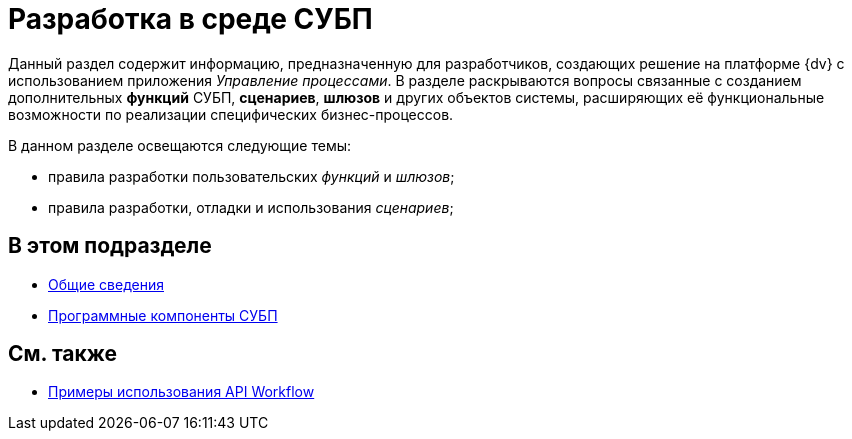 = Разработка в среде СУБП

Данный раздел содержит информацию, предназначенную для разработчиков, создающих решение на платформе {dv} с использованием приложения _Управление процессами_. В разделе раскрываются вопросы связанные с созданием дополнительных *функций* СУБП, *сценариев*, *шлюзов* и других объектов системы, расширяющих её функциональные возможности по реализации специфических бизнес-процессов.

В данном разделе освещаются следующие темы:

* правила разработки пользовательских _функций_ и _шлюзов_;
* правила разработки, отладки и использования _сценариев_;

== В этом подразделе

* xref:WorkflowDevManualBegin.adoc[Общие сведения]
* xref:WorkflowDevManualComponents.adoc[Программные компоненты СУБП]

== См. также

* xref:SM_Workflow_Cat.adoc[Примеры использования API Workflow]
